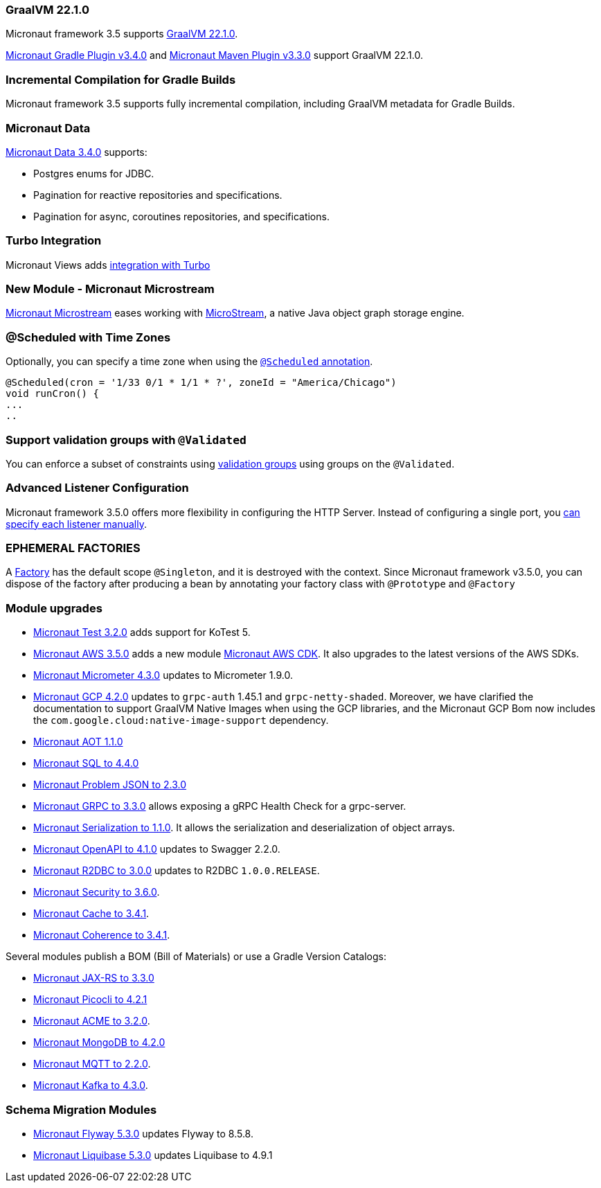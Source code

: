 
=== GraalVM 22.1.0

Micronaut framework 3.5 supports https://www.graalvm.org/release-notes/22_1/[GraalVM 22.1.0].

https://micronaut-projects.github.io/micronaut-gradle-plugin/latest/[Micronaut Gradle Plugin v3.4.0] and https://github.com/micronaut-projects/micronaut-maven-plugin/releases/tag/v3.3.0[Micronaut Maven Plugin v3.3.0] support GraalVM 22.1.0.

=== Incremental Compilation for Gradle Builds

Micronaut framework 3.5 supports fully incremental compilation, including GraalVM metadata for Gradle Builds.

=== Micronaut Data

https://github.com/micronaut-projects/micronaut-data/releases/tag/v3.4.0[Micronaut Data 3.4.0] supports:

- Postgres enums for JDBC.
- Pagination for reactive repositories and specifications.
- Pagination for async, coroutines repositories, and specifications.

=== Turbo Integration

Micronaut Views adds https://micronaut-projects.github.io/micronaut-views/latest/guide/#turbo[integration with Turbo]

=== New Module - Micronaut Microstream

https://micronaut-projects.github.io/micronaut-microstream/snapshot/guide/[Micronaut Microstream] eases working with https://microstream.one[MicroStream], a native Java object graph storage engine.

=== @Scheduled with Time Zones

Optionally, you can specify a time zone when using the <<scheduling,`@Scheduled` annotation>>.

[source,java]
----
@Scheduled(cron = '1/33 0/1 * 1/1 * ?', zoneId = "America/Chicago")
void runCron() {
...
..
----

=== Support validation groups with `@Validated`

You can enforce a subset of constraints using <<validationGroups,validation groups>> using groups on the `@Validated`.

=== Advanced Listener Configuration

Micronaut framework 3.5.0 offers more flexibility in configuring the HTTP Server. Instead of configuring a single port, you
<<listener,can specify each listener manually>>.

=== EPHEMERAL FACTORIES

A <<factories,Factory>> has the default scope `@Singleton`, and it is destroyed with the context. Since Micronaut framework v3.5.0, you can dispose of the factory after producing a bean by annotating your factory class with `@Prototype` and `@Factory`

=== Module upgrades

- https://github.com/micronaut-projects/micronaut-test/releases/tag/v3.2.0[Micronaut Test 3.2.0] adds support for KoTest 5.
- https://github.com/micronaut-projects/micronaut-aws/releases/tag/v3.5.0[Micronaut AWS 3.5.0] adds a new module https://micronaut-projects.github.io/micronaut-aws/latest/guide/#cdk[Micronaut AWS CDK]. It also upgrades to the latest versions of the AWS SDKs.
- https://github.com/micronaut-projects/micronaut-micrometer/releases/tag/v4.3.0[Micronaut Micrometer 4.3.0] updates to Micrometer 1.9.0.
- https://github.com/micronaut-projects/micronaut-gcp/releases/tag/v4.2.0[Micronaut GCP 4.2.0] updates to `grpc-auth`
1.45.1 and `grpc-netty-shaded`. Moreover, we have clarified the documentation to support GraalVM Native Images when using the GCP libraries, and the Micronaut GCP Bom now includes the `com.google.cloud:native-image-support` dependency.
- https://github.com/micronaut-projects/micronaut-aot/releases/tag/v1.1.0[Micronaut AOT 1.1.0]
- https://github.com/micronaut-projects/micronaut-sql/releases/tag/v4.4.0[Micronaut SQL to 4.4.0]
- https://github.com/micronaut-projects/micronaut-problem-json/releases/tag/v2.3.0[Micronaut Problem JSON to 2.3.0]
- https://github.com/micronaut-projects/micronaut-grpc/releases/tag/v3.3.0[Micronaut GRPC to 3.3.0] allows exposing a gRPC Health Check for a grpc-server.
- https://github.com/micronaut-projects/micronaut-serialization/releases/tag/v1.1.0[Micronaut Serialization to 1.1.0]. It allows the serialization and deserialization of object arrays.
- https://github.com/micronaut-projects/micronaut-openapi/releases/tag/v4.1.0[Micronaut OpenAPI to 4.1.0] updates to Swagger 2.2.0.
- https://github.com/micronaut-projects/micronaut-r2dbc/releases/tag/v3.0.0[Micronaut R2DBC to 3.0.0] updates to R2DBC `1.0.0.RELEASE`.
- https://github.com/micronaut-projects/micronaut-security/releases/tag/v3.6.0[Micronaut Security to 3.6.0].
- https://github.com/micronaut-projects/micronaut-cache/releases/tag/v3.4.1[Micronaut Cache to 3.4.1].
- https://github.com/micronaut-projects/micronaut-coherence/releases/tag/v3.4.1[Micronaut Coherence to 3.4.1].

Several modules publish a BOM (Bill of Materials) or use a  Gradle Version Catalogs:

- https://github.com/micronaut-projects/micronaut-jaxrs/releases/tag/v3.3.0[Micronaut JAX-RS to 3.3.0]
- https://github.com/micronaut-projects/micronaut-picocli/releases/tag/v4.2.1[Micronaut Picocli to 4.2.1]
- https://github.com/micronaut-projects/micronaut-acme/releases/tag/v3.2.0[Micronaut ACME to 3.2.0].
- https://github.com/micronaut-projects/micronaut-mongodb/releases/tag/v4.2.0[Micronaut MongoDB to 4.2.0]
- https://github.com/micronaut-projects/micronaut-mqtt/releases/tag/v2.2.0[Micronaut MQTT to 2.2.0].
- https://github.com/micronaut-projects/micronaut-kafka/releases/tag/v4.3.0[Micronaut Kafka to 4.3.0].

=== Schema Migration Modules

* https://github.com/micronaut-projects/micronaut-flyway/releases/tag/v5.3.0[Micronaut Flyway 5.3.0] updates Flyway to 8.5.8.
* https://github.com/micronaut-projects/micronaut-liquibase/releases/tag/v5.3.0[Micronaut Liquibase 5.3.0] updates Liquibase to 4.9.1
